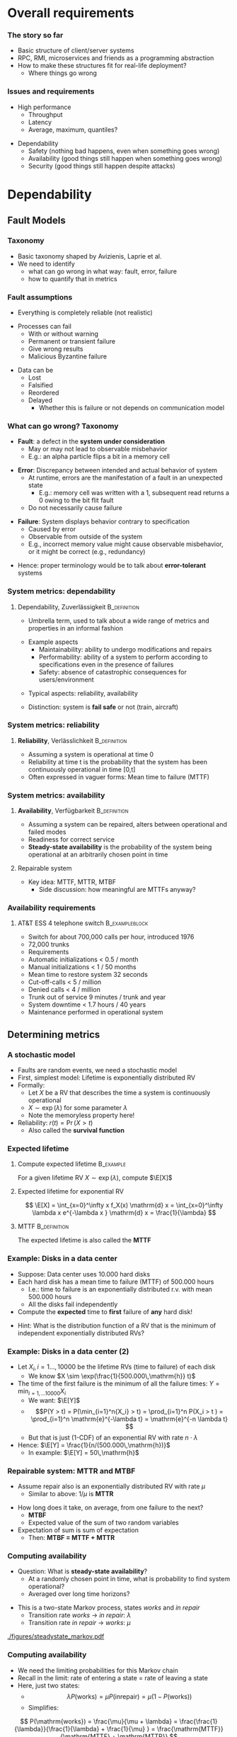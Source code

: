 #+BIBLIOGRAPHY: ../bib plain

\begin{frame}[title={bg=Hauptgebaeude_Tag}]
  \maketitle
\end{frame}


* Overall requirements

*** The story so far 

- Basic structure of client/server systems
- RPC, RMI, microservices and friends as a programming abstraction
- How to make these structures fit for real-life deployment?
  - Where things go wrong 

*** Issues and requirements 
 - High performance
   - Throughput
   - Latency
   - Average, maximum, quantiles? 
\pause
 - Dependability 
   - Safety (nothing bad happens, even when something goes wrong)  
   - Availability (good things still happen when something goes wrong)
   - Security (good things still happen despite attacks) 




* Dependability
  :PROPERTIES:
  :CUSTOM_ID: sec:dependability
  :END:

** Fault Models 
*** Taxonomy

- Basic taxonomy shaped by Avizienis, Laprie et
  al. \cite{avizienis04:_dependable_taxonomy} 
- We need to identify
  - what can go wrong in what way: fault, error, failure
  - how to quantify that in metrics 


*** Fault assumptions 
 - Everything is completely reliable (not realistic)
\pause 
 - Processes can fail
   - With or without warning
   - Permanent or transient failure
   - Give wrong results
   - Malicious Byzantine failure
\pause 
 - Data can be
   - Lost
   - Falsified
   - Reordered
   - Delayed
     - Whether this is failure or not depends on communication model

*** What can go wrong? Taxonomy 


- *Fault*: a defect in the *system under consideration*
  - May or may not lead to observable misbehavior 
  - E.g.: an alpha particle flips a bit in a memory cell
\pause 
- *Error*: Discrepancy between intended and actual behavior of system 
  - At runtime, errors are the manifestation of a fault in an
    unexpected state 
    - E.g.: memory cell was written with a 1, subsequent read returns a
      0 owing to the bit flit fault  
  - Do not necessarily cause failure
\pause 
- *Failure*: System displays behavior contrary to specification 
  - Caused by error
  - Observable from outside of the system 
  - E.g., incorrect memory value might cause observable misbehavior,
    or it might be correct (e.g., redundancy)  
\pause 
- Hence: proper terminology would be to talk about *error-tolerant* systems 


*** System metrics: dependability  

**** Dependability, Zuverlässigkeit                            :B_definition:
     :PROPERTIES:
     :BEAMER_env: definition
     :END:
 - Umbrella term, used to talk about a wide range of metrics and
   properties in an informal fashion
\pause 
 - Example aspects  
   - Maintainability: ability to undergo modifications and repairs
   - Performability: ability of a system to perform according to
     specifications even in the presence of failures  
   - Safety: absence of catastrophic consequences for users/environment
\pause 
 - Typical aspects: reliability, availability 
\pause 
 - Distinction: system is *fail safe* or not (train, aircraft) 

*** System metrics: reliability 

**** *Reliability*, Verlässlichkeit                            :B_definition:
     :PROPERTIES:
     :BEAMER_env: definition
     :END:


 - Assuming a system is operational at time 0
 - Reliability at time t is the probability that the system has been continuously operational in time [0,t] 
 - Often expressed in vaguer forms: Mean time to failure (MTTF)

*** System metrics: availability  

**** *Availability*, Verfügbarkeit                             :B_definition:
     :PROPERTIES:
     :BEAMER_env: definition
     :END:


 - Assuming a system can be repaired, alters between operational and
   failed modes  
 - Readiness for correct service 
 - *Steady-state availability* is the probability of the system being
   operational at an arbitrarily chosen point in time 


\pause 
**** Repairable system 
 - Key idea: \ac{MTTF}, \acf{MTTR}, \acf{MTBF} 
   - Side discussion: how meaningful are MTTFs anyway? 

*** Availability requirements

**** AT&T ESS 4 telephone switch                             :B_exampleblock:
     :PROPERTIES:
     :BEAMER_env: exampleblock
     :END:

 - Switch for about 700,000 calls per hour, introduced 1976
 - 72,000 trunks
 - Requirements
 - Automatic initializations		< 0.5 / month
 - Manual initializations		< 1 / 50 months
 - Mean time to restore system 	32 seconds
 - Cut-off-calls			< 5 / million
 - Denied calls			< 4 / million
 - Trunk out of service		9 minutes / trunk and year
 - System downtime		< 1.7 hours / 40 years
 - Maintenance performed in operational system


** Determining metrics 



*** A stochastic model  

- Faults are random events, we need a stochastic model 
- First, simplest model: Lifetime is exponentially distributed \ac{RV}
- Formally:
  - Let $X$ be a \ac{RV} that describes the time a system is
    continuously operational
  - $X \sim \exp(\lambda)$ for some parameter $\lambda$
  - Note the memoryless property here! 
- Reliability: $r(t) = \Pr(X > t)$
  - Also called the *survival function* 

*** Expected lifetime 

**** Compute expected lifetime                                    :B_example:
     :PROPERTIES:
     :BEAMER_env: example
     :END:

For a given lifetime RV $X \sim \exp(\lambda)$, compute $\E[X]$


#+BEAMER: \pause

**** Expected lifetime for exponential RV 

$$ \E[X] = \int_{x=0}^\infty x f_X(x) \mathrm{d} x = 
\int_{x=0}^\infty \lambda x e^{-\lambda x } \mathrm{d} x = \frac{1}{\lambda} $$ 


#+BEAMER: \pause

**** MTTF                                                      :B_definition:
     :PROPERTIES:
     :BEAMER_env: definition
     :END:

The expected lifetime is also called the *\acf{MTTF}*



*** Example: Disks in a data center 

- Suppose: Data center uses 10.000 hard disks 
- Each hard disk has a mean time to failure (MTTF) of 500.000 hours
  - I.e.: time to failure is an exponentially distributed r.v. with
    mean 500.000 hours  
  - All the disks fail independently 
- Compute the *expected* time to *first* failure of *any* hard disk! 

#+BEAMER: \pause

- Hint: What is the distribution function of  a RV that is the minimum
  of independent exponentially distributed RVs? 


*** Example: Disks in a data center (2) 

- Let $X_i, i=1\ldots, 10000$ be the lifetime RVs (time to failure) of
  each disk
  - We know $X \sim \exp(\frac{1}{500.000\,\mathrm{h}} t)$
- The time of the first failure is the minimum of all the failure
  times: $Y = \min_{i=1,\ldots10000}{X_i}$ 
  - We want: $\E[Y]$
  - $$P(Y > t) = P(\min_{i=1}^n{X_i} > t) = \prod_{i=1}^n P(X_i > t )
    = \prod_{i=1}^n    \mathrm{e}^{-\lambda t} = \mathrm{e}^{-n \lambda t}  $$
  - But that is just (1-CDF) of an exponential RV with rate
    $n\cdot\lambda$
- Hence: $\E[Y] = \frac{1}{n/(500.000\,\mathrm{h})}$
  - In example: $\E[Y] = 50\,\mathrm{h}$ 


*** Repairable system: MTTR and MTBF 

- Assume repair also is an exponentially distributed RV with rate
  $\mu$
  - Similar to above: $1/\mu$ is *\acf{MTTR}*

#+BEAMER: \pause

- How long does it take, on average, from one failure to the next?
  - *\acf{MTBF}*
  - Expected value of the sum of two random variables
- Expectation of sum is sum of expectation
  - Then: *MTBF = MTTF + MTTR* 

*** Computing availability 
- Question: What is *steady-state availability*?
  - At a randomly chosen point in time, what is probability to find
    system operational?
  - Averaged over long time horizons? 

#+BEAMER: \pause
- This is a two-state Markov process, states /works/ and /in repair/
  - Transition rate /works/ $\rightarrow$ /in repair/: $\lambda$ 
  - Transition rate /in repair/ $\rightarrow$ /works/: $\mu$


#+CAPTION: Markov model for repairable system
#+ATTR_LaTeX: :width 0.75\linewidth
#+NAME: fig:steadystate_markov
[[./figures/steadystate_markov.pdf]]

*** Computing availability 

- We need the limiting probabilities for this Markov chain
- Recall in the limit: rate of entering a state = rate of leaving a
  state
- Here, just two states: 
  - $$\lambda P(\mathrm{works}) = \mu P(\mathrm{in repair}) = \mu (1-
    P(\mathrm{works})  ) $$
  - Simplifies:  
$$ P(\mathrm{works}) = \frac{\mu}{\mu + \lambda} = 
\frac{\frac{1}{\lambda}}{\frac{1}{\lambda} + \frac{1}{\mu} } =
\frac{\mathrm{MTTF}}{\mathrm{MTTF} + \mathrm{MTTR}} $$ 

*** Measuring dependability metrics 

- What if you do not trust your assumptions, want to validate them? 
- Have to observe actual system
- Idea: Buy many disks, run them for three years, see how many fail
  - Time to market??

#+BEAMER: \pause
- Idea 2: Stress testing
  - Run disks in challenging environments, extrapolate behavior from
    there 


#+BEAMER: \pause
- Challenge: Life gets complicated when survival probabilities are
  heavy-tailed 

*** Realistic failure assumptions 

- The nice Poisson assumptions are of course not true in reality
- More typical behaviour: Bath-tub curve
  - Hardware fails easily when very young or very old
  - Works ok in the middle of its lifetime


#+BEAMER: \pause

**** Hazard rate                                               :B_definition:
     :PROPERTIES:
     :BEAMER_env: definition
     :END:

For a lifetime RV $X$, define *hazard rate* (also *failure rate*)
function $h(t)$ as  the rate of failures in interval $(t, t + \delta
t)$, given that system has survived up to time $t$, for $\delta t
\rightarrow 0$. 

$$ h(t) = \lim _{\delta t \rightarrow 0} \frac{P(X < t + \delta t| X >
t)}{\delta t} $$ 

*** Hazard rate

Under typical independence assumptions: 
$$ h(t) = 
\lim _{\delta t \rightarrow 0} 
\frac{F_X(t+ \delta t)- F_X(t)}{1- F_X(t)}
\cdot \frac{1}{\delta t} = \frac{f_X(t)}{1-F_X(t)}
$$

\pause
**** Hazard rate, exponential distribution                        :B_example:
     :PROPERTIES:
     :BEAMER_env: example
     :END:

For exponentially distributed lifetimes with rate $\lambda$, the
hazard rate is  

$$h(t) = \frac{f_X(t)}{1-F_X(t)} = 
\frac{\lambda \mathrm{e}^{-\lambda t} }{\mathrm{e}^{-\lambda t}} = \lambda$$ 

It is *constant* over time! 

#+BEAMER: \pause
How does this relate to the memorylessness property? 

*** Bathtub hazard curves 


****                                                              :B_columns:
     :PROPERTIES:
     :BEAMER_env: columns
     :END:

*****                                                                 :BMCOL:
      :PROPERTIES:
      :BEAMER_col: 0.5
      :END:


Real-life devices often have a bathtub-style hazard rate: 
- Initial burn-in
- Regular operation 
- End of life  

*****                                                                 :BMCOL:
      :PROPERTIES:
      :BEAMER_col: 0.5
      :END:


#+CAPTION: Bathtub curve for hazard rates
#+ATTR_LaTeX: :width 0.95\linewidth
#+NAME: fig:bathtub
[[./figures/bathtub.pdf]]




** Redundancy \textendash{}  Standby 

*** Redundancy for high availability  

- Dealing with failures: Provide *redundant* resources 
- Simplest case: Stochastically independent
  - Increases availability exponentially in number of instances
  - But simplest cases rarely exist 
- Dimensions
  - Time redundancy: time permitting, redo in case of failure  
  - Physical redundancy: provide spare resources 
  - (Information redundancy \textendash{} extra bits, to protect against
    storage/transmission errors) 


*** Standby categories 

How to operate redundant resources? 

- *Cold* standby
  - Redundant resource powered off, needs to be
    installed and booted at failure time  \pause 
- *Warm* standby
  - Redundant resource installed and running, but does
    not process anything  
  - At failure, put necessary state from failed resource; trigger
    processing  \pause 
- *Hot* standby
  - Redundant resource installed and running, but does not process
    anything 
  - Necessary state is mirrored continuously (ideally, within fixed
    deadlines) \pause 
- *Active/active*
  - Both actual and redundant resource are up and running, process all
    requests
  - Only output of actual system is acted upon  

*** Abstraction level? 

- Previous slide talked about /systems/
- Could be:
  - Actual computer, hardware 
  - Virtual machine 
  - Process
  - Service, consisting of multiple cooperating processes
  - ... 
- Redundancy needed on corresponding level
  - And with sufficient hardware behind it 

*** Organising redundant processes 

- Common approach: Grouping processes together
  - Flat group
  - Hierarchical group
- We will reconsider process groups once we talk about replicated data
  and consistency (Chapter \ref{ch:distributed-storage}) 

*** How much redundancy? 

- Depends on dimension (time, physical), assumed error models, ...
- Example: Triple modular redundancy
  - Assumes that voter is simpler/more reliable than actual execution 

*** Stochastic multiplexing of redundant resources 

Problem: how many standby resources do we need? 
- One for each actual resource? Expensive!
- Enough to ensure a reasonable level of stochastic availability? 


#+BEAMER: \pause

Approach: *Stochastic multiplexing* 
- Dimension for average need, not for peak need 

** Failure  detection 

*** Failure detection 

- Decide: When to trigger handover to standby system? When to blame a
  system of failure?  
- Problem: Decide too late (false negatives) 
- Problem: Decide too eagerly (false positives)
- Introduce *failure detector*  supervising  a given system  \cite{birman12:_guide_reliab_distr_system}
 


*** Failure detector 


  - Has one of three opinions about system state:
    - *Trust*
    - *Suspect*
    - *Permanently suspect*
  - Opinion change not generally at same time as system state change 


#+CAPTION: Failure detector diverges from ground truth
#+ATTR_LaTeX: :width 0.75\linewidth
#+NAME: fig:failure_detector
[[./figures/failure_detector.pdf]]


*** Practical detectors: Activity  

- *Passive*:
  - Opportunistically use ordinary messages as sign the sender is
    alive 
  - Wait for periodic /I am alive/ messages
- *Active* 
  - *Heartbeating*: Periodically send a ping, if not answered a few
    times, declare other node dead
  - *Heartbeating with secondary channel*
    - Issue: link might be down, but node is still up 
    - Ask neighbours to confirm death
    - Communicate via other means (e.g., via file system) 

*** Practical detectors: Scope 

- Only to/with neighbors
- Forward liveness information to all nodes \textendash{} *gossiping* 



* TODO Security                                                    :noexport:

*** See separate class 

Details in Jager's class. Here just some teasers. 

*** Oauth – from the commercial 
 135
*** Oauth – Situation 
 136

 AppA.A.net
 - (“client”)
 AppB.B.com
 - (“provider”)
 usernameA
 - passwordA
 usernameB
 - passwordB
 User

 DeveloperA
 - “consumer”

 DeveloperB
 - “service
 - provider”
*** Problems of a password-based solution
 137
*** Oauth structure 
 138
*** Oauth – main protocol flow 
 May be the same server or different. Interaction not specified here.
*** Obtaining access token: Example Authorization Code
 Distributed Systems, Ch. 2:  Basic Interaction Patterns
 140




* Multi-tier  architectures
  :PROPERTIES:
  :CUSTOM_ID: sec:cs:multitier
  :END:

*** Tiers in Web applications 

- Recall structure of Web applications so far:
  - Browser/Client: Requests information, processing
  - Web server: stores state, manipulates state if necessary
    - Possibly: Web framework in close collaboration with web server
  - Possibly, a data base to hold state 


*** Three-tier structure

This three-tier structure \cite{eckerson1995three-tier-architecture} is typical 

- *Presentation tier*: User interface, concerned with presenting data,
  options, ...
  - Web: The browser, plus Javascript code or similar 
- *Logic tier*: Logical decisions, processes commands, updates state;
  coordinates data movement between other tiers 
  - Web: conventionally, in Web framework; more and more also as part
    of browser programs
- *Data tier*: ground truth for all state
  - Web: typically, data base; perhaps file system


*** Three tiers and its challenges 

- Server failures
  - Presentation: only issue for one user
  - Logic, data: issue! 
- Server bottleneck
  - Often: logic tier
  - Observation: reading access significantly more frequent than
    modifying access
  - Idea: put consistency-sensitive parts into data tier, multiple
    servers at data tier  
- Delays: client and server far away 

*** Client/Server – Several servers  
    :PROPERTIES:
    :CUSTOM_ID: s:cs:servergroup
    :END:

****                                                              :B_columns:
     :PROPERTIES:
     :BEAMER_env: columns
     :END:

*****                                                                 :BMCOL:
      :PROPERTIES:
      :BEAMER_col: 0.5
      :END:

 Replication of a server can solve some problems
 - Single point of failure, bottleneck
 - New problems 
   - Selection of a particular server of a group 
   - Consistency between servers
   - Group communication!
 - Example: replicated web server for big suppliers; Network Information System


*****                                                                 :BMCOL:
      :PROPERTIES:
      :BEAMER_col: 0.5
      :END:



#+CAPTION: Server group
#+ATTR_LaTeX: :width 0.85\linewidth
#+NAME: fig:server_group
[[./figures/serverGroup.pdf]]





*** Server group with data base 

****                                                              :B_columns:
     :PROPERTIES:
     :BEAMER_env: columns
     :END:

*****                                                                 :BMCOL:
      :PROPERTIES:
      :BEAMER_col: 0.5
      :END:

- To address consistency, put all data used by multiple servers into a
  data base  
- Hope: read/write ratio is ok 

*****                                                                 :BMCOL:
      :PROPERTIES:
      :BEAMER_col: 0.5
      :END:


#+CAPTION: Server group with data base
#+ATTR_LaTeX: :width 0.95\linewidth
#+NAME: fig:serverGroupDataBase
[[./figures/serverGroup_Database.pdf]]

*** Server group: consistency 

Replication of a server can lead to consistency problems 
 - Example: Web server of a department store that receives orders 
 - Observation: „reading“ access significantly more frequent than
   modifying access 
 - Idea: separate consistency-sensitive parts 
 - Separation of data management from actual logic of application
   (ordering procedure, business logic) 
 - Representation of contents delegated to Web browser anyway 


*** Client/Server – Latencies & proxy server                       :noexport:



****                                                              :B_columns:
     :PROPERTIES:
     :BEAMER_env: columns
     :END:

*****                                                                 :BMCOL:
      :PROPERTIES:
      :BEAMER_col: 0.5
      :END:



 - Problem: latency between client and server is high ® long response times
 - Possible solution: bring the server nearer to the client! 
   - Or at least a decent proxy 
 - New problem: 
   - How to find a proxy? 
   - How to keep proxy up-to-date? 

*****                                                                 :BMCOL:
      :PROPERTIES:
      :BEAMER_col: 0.5
      :END:


#+CAPTION: Proxy between client and server
#+ATTR_LaTeX: :width 0.55\linewidth
#+NAME: fig:proxy
[[./figures/proxy.pdf]]




*** Client/Server – Latencies & proxy server

 - Problem: latency between client and server is high $\rightarrow$  long response times
 - Possible solution: bring the server nearer to the client! 
   - Or at least a decent proxy 
 - New problem: 
   - How to find a proxy? 
   - How to keep proxy up-to-date? 


#+CAPTION: Proxy between client and server
#+ATTR_LaTeX: :width 0.65\linewidth
#+NAME: fig:proxy
[[./figures/proxyServer.pdf]]

*** Three-tier architecture \textendash{} summary 



#+CAPTION: Three-tier architecture with proxy and server group
#+ATTR_LaTeX: :width 0.95\linewidth
#+NAME: fig:three_tier_proxy_group
[[./figures/three_tier.pdf]]



*** Other tier structures                                          :noexport:

- Several other /tier structures/ have been proposed
- Example: Four-tier structure, Forrester 




* Improving throughput

** Structure 

*** The server side



****                                                              :B_columns:
     :PROPERTIES:
     :BEAMER_env: columns
     :END:

*****                                                                 :BMCOL:
      :PROPERTIES:
      :BEAMER_col: 0.5
      :END:
 Recall simple web server: 
 - Wait for TCP connection
 - Parse and execute HTTP command 
 - Send result to client over TCP connection
 - Release connection


Problem: Performance
 - Mainly: Latency of disk access
 - Solution 1: Multithreaded server application


*****                                                                 :BMCOL:
      :PROPERTIES:
      :BEAMER_col: 0.5
      :END:



#+CAPTION: Multi-threaded webserver
#+ATTR_LaTeX: :width 0.95\linewidth
#+NAME: fig:mtServer
[[./figures/mtServer.pdf]]



*** Scale monolith 

- Improving  performance of a monolithic (even multi-threaded) web
  server: Buy bigger machine 
  - More cores, higher clock, more memory, ...
  - *Scale up* 
- But natural limits
- Need to overcome limits of a single machine 

*** Scale microservices 

- Recall microservices: Independent building blocks
  - Can run multiple instances, distribute load over those instances
  - *Scale out* 
- Question for web servers conceived of as microservices
  - Where is performance bottleneck?
  - Can these bottlenecks be scaled out independently?


 
*** Server farms

To improve performance, use multiple servers (server farm)
 - Front end: accept request, hand off to separate processing node for
   actual execution 


#+CAPTION: Server farm with dedicated frontend machine
#+ATTR_LaTeX: :width 0.95\linewidth
#+NAME: fig:serverFarm
[[./figures/serverFarm.pdf]]

** Load balancing 

*** Load balancing (LB) 

- How to practically distribute requests over servers in a farm?
  - *\ac{LB}*
  - To make it non-trivial: consecutive client requests create state
    on worker, need to go to same worker! 
- Problem 1, mechanism: How to spread multiple clients' requests over
  multiple workers? 
- Problem 2, policy: Which worker to pick for a given client?
  - Later, let's suppose we already know which worker to use 


*** Naive LB approach


#+CAPTION: Naive load balancing approach 
#+ATTR_LaTeX: :width 0.95\linewidth :options page=1
#+NAME: fig:test
[[./figures/LB.pdf]]

- Fails: Client receives answer from unexpected IP address
  - Will discard packet 


#+BEAMER: \pause
- Question: Why does faking the front end's IP in worker reply not
  work? 


*** LB solution 1: Reply via front end 

- Simple solution: Worker sends back reply via front end
  - Details of TCP connections needs some attention ("fate sharing") 


#+CAPTION: Load balancing: Reply via front end
#+ATTR_LaTeX: :width 0.75\linewidth :options page=2
#+NAME: fig:lb_via_frontend
[[./figures/LB.pdf]]

*** LB solution 1: Reply via front end, pros and cons

- Pros:
  - Simple
  - Does not break TCP semantics if done correctly
- Cons:
  - Keeps considerable overhead on front end
  - Needs to hold *state* to map client to worker (if consecutive
    requests are related to each other) 


*** LB solution 2: Redirect from frontend 

FE answers with a redirect to point to chosen server
- Use HTTP response status 3xx 
- Incurs additional round trip time! 

#+CAPTION: Load balancing: Redirect 
#+ATTR_LaTeX: :width 0.65\linewidth :options page=3
#+NAME: fig:lb_rewrite
[[./figures/LB.pdf]]


*** LB solution 3: Rewrite addresses 

FE rewrites addresses in first delivered HTML page to point to chosen
worker node


#+CAPTION: Load balancing: Rewrite HTML page
#+ATTR_LaTeX: :width 0.95\linewidth :options page=4
#+NAME: fig:lb_rewrite
[[./figures/LB.pdf]]


*** LB solution 4: Choose via DNS 

Idea: inform DNS about multiple IP addresses  for the same name 
- Let DNS choose worker! 

#+CAPTION: Load balancing: DNS picks worker 
#+ATTR_LaTeX: :width 0.75\linewidth :options page=5
#+NAME: fig:lb_rewrite
[[./figures/LB.pdf]]


*** TODO Direct Server Return                                      :noexport:

D. E. Eisenbud, C. Yi, C. Contavalli, C. Smith, R. Kononov, E. Mann-
Hielscher, A. Cilingiroglu, B. Cheyney, W. Shang, and
J. D. Hosein. Maglev: A fast and reliable software network load
balancer. In 13th USENIX Symposium on Networked Systems Design and
Implementation (NSDI 16), 2016.

P. Patel, D. Bansal, L. Yuan, A. Murthy, A. Greenberg, D. A. Maltz,
R. Kern, H. Kumar, M. Zikos, H. Wu, C. Kim, and N. Karri. Ananta:
Cloud scale load balancing. In SIGCOMM’13.



** DNS: a little detour 

*** DNS: A records  

- *\ac{DNS}* maps names - *\ac{FQDN}* - to IP addresses
  - DNS server reply to *resolution requests* by sending corresponding
    IP address 
- Think of it a distributed table
  - Typical entry: an *A record* (IP v4), *AAAA record* (IP v6)
  - ~IN~ here means: Internet 

#+BEGIN_EXAMPLE
www.bla.com IN A 1.2.3.2 
#+END_EXAMPLE


*** DNS: CNAME 

- DNS supports aliases: use a name as a synonym for another name
  - Maps an FQDN to another FQDN (never to an IP address) 

- Example: Host web and ftp server on same IP address, only one change
  necessary 

#+BEGIN_EXAMPLE
bla.com     IN A      1.2.3.2 
ftp.bla.com IN CNAME  bla.com 
web.bla.com IN CNAME  bla.com 
#+END_EXAMPLE



*** DNS: Multiple CNAMEs 

- DNS can also provide *multiple aliases for one name* 
  - Then, randomly picks one (round robin) 


#+BEGIN_EXAMPLE
worker1.bla.com     IN A      1.2.3.101  
worker2.bla.com     IN A      1.2.3.102
worker3.bla.com     IN A      1.2.3.103  
web.bla.com         IN CNAME  worker1.bla.com 
web.bla.com         IN CNAME  worker2.bla.com 
web.bla.com         IN CNAME  worker3.bla.com 
#+END_EXAMPLE


- We will come back to DNS later in more detail 

*** DONE Server farms and hand-off, load balancing                 :noexport:

 Solution 1: Send the answer back via the front-end
 - (Solution 2: TCP handoff)
 - Solution 3: Redirects of URLs – frontend tells client to fetch the page from another server (HTTP response status 3xx)
 - Solution 4: Rewrite URLs in replies, e.g., to access a local mirror of a URL (this is usually not done for server performance but to lower latencies)
 - Solution 5: Put entries for the servers into DNS, tell DNS that they are all an alias of the intended www server, tell DNS to do  round-robin among these aliases 
 www0 	IN A 1.2.3.1 
 - www1 	IN A 1.2.3.2 
 - www2 	IN A 1.2.3.3 
 - www3 	IN A 1.2.3.4 
 - www4 	IN A 1.2.3.5 
 - www5 	IN A 1.2.3.6 
 - www 	IN CNAME www0.foo.com. 
 - 	IN CNAME www1.foo.com. 
 - 	IN CNAME www2.foo.com. 
 - 	IN CNAME www3.foo.com. 
 - 	IN CNAME www4.foo.com. 
 - 	IN CNAME www5.foo.com. 
 - 	IN CNAME www6.foo.com. 


** LB policy 

*** LB policy: Which worker to pick? 



- DNS approach suggested: random choice
- Alternatives? 
#+BEAMER: \pause

- Possible policies
  - Random selection
  - Pull-based: Front end asks workers
    - Periodically, at each request, ...
  - Push-based: Workers send their load status to front end 
- Tradeoffs!
  - Latency, amount of work,  data volume 


*** How good is random choice? 

- Goal: We'd like similar load levels at all workers
  - Why? Mostly, because of latency 
- Analogy: *Balls in Bins*
  - Requests are balls, put into bins
  - Desirable: for $m$ balls and $n$ bins, we'd like a maximum load of
    $m/n$ 

#+BEAMER: \pause

- Characteristics:
  - With random ball placement, all balls might end up in the same bin
  - But very unlikely!
  - Statements about *expected* maximum load? 

*** Random balls in bins,  $m=n$ 

For the case of $m=n$, with high probability, expected maximum load is 

$$ \frac{\log n}{\log \log n} \cdot (2 + o(1))$$ 

I.e., it is logarithmic in $n$. Not good! 

Note: with high probability means $1-o(1)$, i.e., approaching 1. 

*** Random balls in bins,  $m > n \log n$ 

For $m > n \log n$, expected maximum load is 

$$ \frac{m}{n} + \Theta\left( \sqrt{\frac{m \log n}{n}} \right),  $$

which is not even $\log n$ more than ideal case
\cite{Raab1998:ballsinbins}! 

*** Does polling help? 

- Suppose we allow some limited checking of server load \textendash{} does that help? 
- E.g., front end checks $d$ randomly selected servers and uses the
  least loaded one 


#+BEAMER: \pause

For $m \geq n$, expected maximum load is 

$$  \frac{\log \log n}{\log d} + \frac{m}{n} + \Theta(1) $$ 

Improving on blind random choice already for $d=2$!
\cite{berenbrink2006:heavily_loaded_allocations} 

*** Online versions? 

- Scenarios so far: static
- "Online" version: each time step, one ball is added, a random ball
  is removed
- Basically, gives similar results 

*** Summary policy: Random load balancing 

- For blind random choice: need logarithmically more requests than
  servers for ok performance
  - Plausible: logarithmic in server number worse than optimal 
  - But that is a plausible requirement
- Limited checking gives substantial improvement 



* Improving  latency

** Simple caching 

*** Latency and proxies 

- Recall: Clients far away from servers can suffer from large latency 
- Idea: Bring server closer to client by means of a *proxy* 


#+CAPTION: Proxy between client and server
#+ATTR_LaTeX: :width 0.85\linewidth
#+NAME: fig:proxy2
[[./figures/proxy.pdf]]


- Note: client-side programmability already big step towards it. 


*** Example proxies: Web caches

 - Overcomes problems of 
   - Server connected via slow/congested lines (in “flash crowd” situations)
   - Overcrowded peering points between backbone providers 

 - Location
   - At client side, in end system
   - At local network (e.g., HPI)
   - In the Internet service provider

 - Obvious issue: Placement, size, freshness of cache
   - Invalidation, timeout of cache entries, … 

*** Issues in caching 

- Goal: *consistent caches*
  - Cache should deliver the same value as the original source would
    (or refer to source) 
- When to update? (a cache consistency protocol) 
  - Based on simple timeout value
    - E.g., Squid: $T_\mathrm{timeout}$ = 20% of time between cache
      entry and last modification
  - Upon request, ask original server for status
    - Hopefully, smaller and faster than asking for actual value
  - Server pushes update to all proxies that have a copy
    - But how would server know that? Know about timeouts
- Read/write ratios 

*** HTTP proxy 

HTTP proxies use specific terminology: 

- *Forward proxy*
  - Works on behalf of clients
  - Acts as a client towards servers 
- *Reverse proxy*
  - Works on behalf of servers
  - Acts as a server towards clients
  - Often, can manipulate content (e.g., compression) 
- Technically, the differences are not that big
- HTTP proxies can add additional header fields to inform servers
  - E.g., ~X-Forwarded-For~ 


*** Example: Memcached 

- Scenario: Use memory instead of disks to quickly access
  files/values repeatedly 
  - Web server creates a dynamic page, puts it in cache to reuse again
    instead of recompute it

#+BEAMER: \pause

- Naive approach: Each server in a server group caches on its own
  - Inefficient: memory usage unequal; cached pages not accessible for
    other servers; same page cached multiple times  

*** Distributed, shared-nothing cache: Memcached 

- Approach: Multiple nodes jointly form a cache
- Effectively: a distributed key/value store
  - Under a key, store/retrieve an arbitrary value

*** Mapping keys to servers  

- Main question: Use which node to store value for a given key? 
- Naive approaches:
  - A random node (but how to retrieve value?)
  - Round-robin (but how to retrieve it?)

#+BEAMER: \pause

- Better: Hashing!
  - Idea: Use hash of key to determine on which server to store 

*** Simple hashing 

- First approach: Compute hash of key, modulo server number
  - Gives number of server where to store key/value pair 

#+BEGIN_SRC python
selected_server = hash(key) % number_of_servers
#+END_SRC


#+BEAMER: \pause

- Great if nothing changes
- What if servers are added/removed? Rebalancing overhead misses? 


*** Simple hashing, server added 

Suppose we go from four to five servers \textendash{} which keys end up on
different server? 


#+BEAMER: \pause
Almost all! 


****                                                              :B_columns:
     :PROPERTIES:
     :BEAMER_env: columns
     :END:

*****                                                                 :BMCOL:
      :PROPERTIES:
      :BEAMER_col: 0.4
      :END:


\tiny

| Key | % 4 | % 5 | Moves |
|-----+-----+-----+-------|
|  17 |   1 |   2 |     1 |
|  18 |   2 |   3 |     1 |
|  19 |   3 |   4 |     1 |
|  20 |   0 |   0 |     0 |
|  21 |   1 |   1 |     0 |
|  22 |   2 |   2 |     0 |
|  23 |   3 |   3 |     0 |
|  24 |   0 |   4 |     1 |
|  25 |   1 |   0 |     1 |
|  26 |   2 |   1 |     1 |
|     |     |     |       |


*****                                                                 :BMCOL:
      :PROPERTIES:
      :BEAMER_col: 0.6
      :END:





#+CAPTION: Simple hashing, adding a server
#+ATTR_LaTeX: :width 0.95\linewidth :options page=1
#+NAME: fig:simple_hashing_adding
[[./figures/consistentHashing/hashing.pdf]]




** Consistent hashing 
   :PROPERTIES:
   :CUSTOM_ID:     sec:consistent_hashing
   :END:


*** Towards better hashing: nodes and keys 

- Keys and node identifiers: both chosen as \ac{GUID}
- Node responsibility: from it's own GUID to the next bigger one by
  any node

*** Distance  
    
- *Distance* of two GUIDs: difference, modulo largest possible GUID
  - Visualize: GUIDs placed on a ring; difference only in one
    direction 

$$ \delta(a, b) = \begin{cases} 
b -a & \text{ if } b > a \\
a -b + \mathrm{GUID}_\mathrm{max} & \text {else} \\
\end{cases}$$


*** Distance: Example 

- GUIDs from 0, ..., 63, a = 30, b=48 




****                                                              :B_columns:
     :PROPERTIES:
     :BEAMER_env: columns
     :END:

*****                                                                 :BMCOL:
      :PROPERTIES:
      :BEAMER_col: 0.5
      :END:

$\delta(30, 48) = 18$ 



#+CAPTION: Distance between two GUIDs
#+ATTR_LaTeX: :width 0.75\linewidth :options page=1
#+NAME: fig:guid_distance1
[[./figures/strawman.pdf]]



*****                                                                 :BMCOL:
      :PROPERTIES:
      :BEAMER_col: 0.5
      :END:

$\delta(48, 30) = (30-48) + 64 = 46$ 

#+CAPTION: Distance between two GUIDs
#+ATTR_LaTeX: :width 0.75\linewidth :options page=2
#+NAME: fig:guid_distance1
[[./figures/strawman.pdf]]


*** Responsible regions 



****                                                              :B_columns:
     :PROPERTIES:
     :BEAMER_env: columns
     :END:

*****                                                                 :BMCOL:
      :PROPERTIES:
      :BEAMER_col: 0.5
      :END:


First idea: 
- Server is responsible for all key GUIDs larger than its own GUID
- Up to next largest server GUID 


*****                                                                 :BMCOL:
      :PROPERTIES:
      :BEAMER_col: 0.5
      :END:

#+CAPTION: Responsible regions for two servers
#+ATTR_LaTeX: :width 0.95\linewidth :options page=3
#+NAME: fig:responsible_regions
[[./figures/strawman.pdf]]



*** Consistent hashing \cite{Karger:1997:consistent_hashing}
    :PROPERTIES:
    :CUSTOM_ID:     s:consistent_hashing
    :END:



****                                                              :B_columns:
     :PROPERTIES:
     :BEAMER_env: columns
     :END:

*****                                                                 :BMCOL:
      :PROPERTIES:
      :BEAMER_col: 0.5
      :END:

- Alternative to  using simple modulo operation to determine server 
- Idea: Let each server use a *fixed number* of key-like values
  - Sort these values across all servers
  - Each server is responsible for the key values in the interval from
    its values to the next largest one 
- Typical visualization: think of the space of possible key values as
  a ring (modulo largest key value) 


*****                                                                 :BMCOL:
      :PROPERTIES:
      :BEAMER_col: 0.5
      :END:


Color indicates responsible server 


#+CAPTION: Consistent hashing
#+ATTR_LaTeX: :width 0.85\linewidth :options page=2
#+NAME: fig:consistent_hashing 
[[./figures/consistentHashing/hashing.pdf]]


*** Consistent hashing, adding server 

When adding a server, most values' keys stay with the same server 


****                                                              :B_columns:
     :PROPERTIES:
     :BEAMER_env: columns
     :END:

*****                                                                 :BMCOL:
      :PROPERTIES:
      :BEAMER_col: 0.5
      :END:


#+CAPTION: Consistent hashing, four servers
#+ATTR_LaTeX: :width 0.85\linewidth :options page=2
#+NAME: fig:consistent_hashing_four  
[[./figures/consistentHashing/hashing.pdf]]

*****                                                                 :BMCOL:
      :PROPERTIES:
      :BEAMER_col: 0.5
      :END:


#+CAPTION: Consistent hashing, five servers
#+ATTR_LaTeX: :width 0.85\linewidth :options page=3
#+NAME: fig:consistent_hashing_five  
[[./figures/consistentHashing/hashing.pdf]]


*** Adding or removing? 

- Consistent hashing performs better with more points per server
  (better uniformity of resulting intervals)
  - Common rule of thumb: 100 to 200 points per server 

*** Finding server 

- Clients need to know all points chosen by all servers 
- Mapping key to server is more than simple hash computation
  - But still computationally feasible 

** Memcached 
   :PROPERTIES:
   :CUSTOM_ID: sec:memcached
   :END:


*** Memcached

- Implementation of a distributed, consistent hashing scheme to be
  used as a cache
- Clients need to know points of each server, to be able to contact
  correct server
- Gracefully deals with server addition/failure
  - Failure: Data is *not* preserved; server responsibility is
    reshuffled 

*** Memcached: Other features 

- Easily scales, minimal configuration to add a new node
- Heterogeneous nodes can be integrated (e.g., different amount of
  memory) 
- Node failures are gracefully dealt with
- Client bindings for many languages
- Cross-platform implementations
- Multi-fetch (obtain values for multiple keys with one request,
  saving RTTs) 

Compare \url{https://linuxtechme.wordpress.com/2012/03/29/470/}

*** Memcached as example of shared-nothing distributed cache       :noexport:

   - How to deal with that in webserver section already? Probbably better
     here? Or because so simple, in webserver? Or under P2P??
     - It actually makes a nice transition from c/s to P2P \textendash{} client
       needs to know all servers vs. does not need to know... 
   - Discuss integration with e.g. django
   - 
      https://www.nginx.com/blog/maximizing-python-performance-with-nginx-parti-web-serving-and-caching/
   - https://www.digitalocean.com/community/tutorials/how-to-scale-django-beyond-the-basics
   - https://docs.djangoproject.com/en/2.0/topics/cache/#the-per-site-cache
   - http://www.re-cycledair.com/using-the-django-per-site-cache-with-the-nginx-http-memcached-module
   - https://linuxtechme.wordpress.com/2012/03/29/470/
   - http://engineering.khanacademy.org/posts/memcached-fms.htm


*** Technique: Consistent hashing                                  :noexport:

   - Consistent hashing in Memcache
     - http://www.mikeperham.com/2009/01/14/consistent-hashing-in-memcache-client/
     - Library for continuous hashing: https://github.com/RJ/ketama
     - Nice property: thundering herd problem; bring new servers on
       gently
     - Other example for consistent hashing: Dynamo http://s3.amazonaws.com/AllThingsDistributed/sosp/amazon-dynamo-sosp2007.pdf
       - Delegate this to the distributed data storage ? 
 - MemcacheDB? 


*** Other examples for proxies 

- Example: Squid http://www.squid-cache.org
- Example: Apache Traffic Server http://trafficserver.apache.org


*** Foreshadowing: Consistency 
 
- What happens if the caches coordinate? 
- See Redis (Section \ref{sec:redis}), see consistency chapter
  (Section \ref{ch:distributed-storage}) later on  

*** An aside: \acf{CDN}

 - CDN \cite{Pallis:2006:CDN}: Originally, a set of coordinated caches
   (in a sense)
   - Remove load from large websites (e.g., news) or hide websites (governments) 
   - Examples: Akamai, Digital Island 
   - Caches are complemented by redirectors, selecting most appropriate
     cache server for a given request 
 - Today: Evolved into *application-delivery networks* 
   - From static web content to HD streaming, applications, Java J2EE
     edge computing  
 - One simple technique: Redirection
 - Based on combining DNS redirection and URL rewriting 
 - In a sense: redirectors should perform an *application-level routing decision*
   - Overlay networks 


* Summary 

*** Summary 

- Client/server systems still the workhorse architecture for many
  situations
- Dealing with throughput and latency issues requires particular
  mechanisms
  - Separate consistency-sensitive from insensitive parts (state!)
  - To enable scaling up/down
- Many support mechanisms/libraries exist; do not reinvent wheels 
